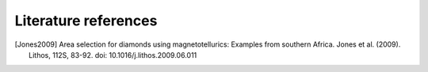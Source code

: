 Literature references
=====================

.. [Jones2009] Area selection for diamonds using magnetotellurics: Examples from southern Africa.
    Jones et al. (2009).
    Lithos, 112S, 83-92.
    doi: 10.1016/j.lithos.2009.06.011
